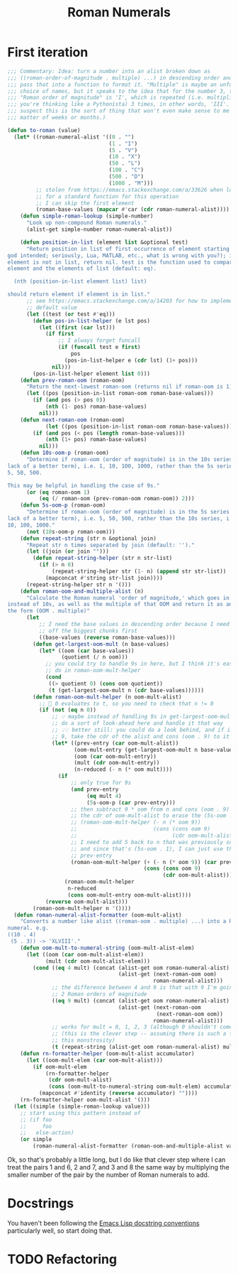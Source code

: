 #+title: Roman Numerals

* First iteration

#+begin_src emacs-lisp
  ;;; Commentary: Idea: turn a number into an alist broken down as
  ;;; ((roman-order-of-magnitude . multiple) ...) in descending order and then
  ;;; pass that into a function to format it. "Multiple" is maybe an unfortunate
  ;;; choice of names, but it speaks to the idea that for the number 3, the
  ;;; "Roman order of magnitude" is 'I', which is repeated (i.e. multiplied if
  ;;; you're thinking like a Pythonista) 3 times, in other words, 'III'. (I
  ;;; suspect this is the sort of thing that won't even make sense to me in a
  ;;; matter of weeks or months.)

  (defun to-roman (value)
    (let* ((roman-numeral-alist '((0 . "")
                                  (1 . "I")
                                  (5 . "V")
                                  (10 . "X")
                                  (50 . "L")
                                  (100 . "C")
                                  (500 . "D")
                                  (1000 . "M")))
           ;; stolen from https://emacs.stackexchange.com/a/33626 when looking
           ;; for a standard function for this operation
           ;; I can skip the first element
           (roman-base-values (mapcar #'car (cdr roman-numeral-alist))))
      (defun simple-roman-lookup (simple-number)
        "Look up non-compound Roman numerals."
        (alist-get simple-number roman-numeral-alist))

      (defun position-in-list (element list &optional test)
        "Return position in list of first occurrence of element starting at 0 (as
  god intended; seriously, Lua, MATLAB, etc., what is wrong with you?); if
  element is not in list, return nil. test is the function used to compare
  element and the elements of list (default: eq).

    (nth (position-in-list element list) list)

  should return element if element is in list."
        ;; see https://emacs.stackexchange.com/a/14203 for how to implement a
        ;; default value
        (let ((test (or test #'eq)))
          (defun pos-in-list-helper (e lst pos)
            (let ((first (car lst)))
              (if first
                  ;; I always forget funcall
                  (if (funcall test e first)
                      pos
                    (pos-in-list-helper e (cdr lst) (1+ pos)))
                nil)))
          (pos-in-list-helper element list 0)))
      (defun prev-roman-oom (roman-oom)
        "Return the next-lowest roman-oom (returns nil if roman-oom is 1)."
        (let ((pos (position-in-list roman-oom roman-base-values)))
          (if (and pos (> pos 0))
              (nth (1- pos) roman-base-values)
            nil)))
      (defun next-roman-oom (roman-oom)
              (let ((pos (position-in-list roman-oom roman-base-values)))
          (if (and pos (< pos (length roman-base-values)))
              (nth (1+ pos) roman-base-values)
            nil)))
      (defun 10s-oom-p (roman-oom)
        "Determine if roman-oom (order of magnitude) is in the 10s series (for
  lack of a better term), i.e. 1, 10, 100, 1000, rather than the 5s series, i.e.
  5, 50, 500.

  This may be helpful in handling the case of 9s."
        (or (eq roman-oom 1)
            (eq (/ roman-oom (prev-roman-oom roman-oom)) 2)))
      (defun 5s-oom-p (roman-oom)
        "Determine if roman-oom (order of magnitude) is in the 5s series (for
  lack of a better term), i.e. 5, 50, 500, rather than the 10s series, i.e. 1,
  10, 100, 1000."
        (not (10s-oom-p roman-oom)))
      (defun repeat-string (str n &optional join)
        "Repeat str n times separated by join (default: '')."
        (let ((join (or join "")))
          (defun repeat-string-helper (str n str-list)
            (if (> n 0)
                (repeat-string-helper str (1- n) (append str str-list))
              (mapconcat #'string str-list join))))
        (repeat-string-helper str n '()))
      (defun roman-oom-and-multiple-alist (n)
        "Calculate the Roman numeral 'order of magnitude,' which goes in 5s
  instead of 10s, as well as the multiple of that OOM and return it as an alist in
  the form (OOM . multiple)"
        (let
            ;; I need the base values in descending order because I need to pick
            ;; off the biggest chunks first
            ((base-values (reverse roman-base-values)))
          (defun get-largest-oom-mult (n base-values)
            (let* ((oom (car base-values))
                   (quotient (/ n oom)))
              ;; you could try to handle 9s in here, but I think it's easier to
              ;; do in roman-oom-mult-helper
              (cond
               ((> quotient 0) (cons oom quotient))
               (t (get-largest-oom-mult n (cdr base-values))))))
          (defun roman-oom-mult-helper (n oom-mult-alist)
            ;; 🤦 0 evaluates to t, so you need to check that n != 0
            (if (not (eq n 0))
                ;; 💡 maybe instead of handling 9s in get-largest-oom-mult, I can
                ;; do a sort of look-ahead here and handle it that way
                ;; 💡💡 better still: you could do a look behind, and if it's a
                ;; 9, take the cdr of the alist and cons (oom . 9) to it
                (let* ((prev-entry (car oom-mult-alist))
                       (oom-mult-entry (get-largest-oom-mult n base-values))
                       (oom (car oom-mult-entry))
                       (mult (cdr oom-mult-entry))
                       (n-reduced (- n (* oom mult))))
                  (if
                      ;; only true for 9s
                      (and prev-entry
                           (eq mult 4)
                           (5s-oom-p (car prev-entry)))
                      ;; then subtract 9 * oom from n and cons (oom . 9) onto
                      ;; the cdr of oom-mult-alist to erase the (5s-oom . 1)
                      ;; (roman-oom-mult-helper (- n (* oom 9))
                      ;;                        (cons (cons oom 9)
                      ;;                              (cdr oom-mult-alist)))
                      ;; I need to add 5 back to n that was previously subtracted
                      ;; and since that's (5s-oom . 1), I can just use the car of
                      ;; prev-entry
                      (roman-oom-mult-helper (+ (- n (* oom 9)) (car prev-entry))
                                             (cons (cons oom 9)
                                                   (cdr oom-mult-alist)))
                    (roman-oom-mult-helper
                     n-reduced
                     (cons oom-mult-entry oom-mult-alist))))
              (reverse oom-mult-alist)))
          (roman-oom-mult-helper n '())))
    (defun roman-numeral-alist-formatter (oom-mult-alist)
      "Converts a number like alist ((roman-oom . multiple) ...) into a Roman
  numeral. e.g.
  ((10 . 4)
   (5 . 3)) -> 'XLVIII'."
      (defun oom-mult-to-numeral-string (oom-mult-alist-elem)
        (let ((oom (car oom-mult-alist-elem))
              (mult (cdr oom-mult-alist-elem)))
          (cond ((eq 4 mult) (concat (alist-get oom roman-numeral-alist)
                                     (alist-get (next-roman-oom oom)
                                                roman-numeral-alist)))
                ;; the difference between 4 and 9 is that with 9 I'm going up by
                ;; 2 Roman orders of magnitude
                ((eq 9 mult) (concat (alist-get oom roman-numeral-alist)
                                     (alist-get (next-roman-oom
                                                 (next-roman-oom oom))
                                                roman-numeral-alist)))
                ;; works for mult = 0, 1, 2, 3 (although 0 shouldn't come up)
                ;; (this is the clever step -- assuming there is such a thing in
                ;; this monstrosity)
                (t (repeat-string (alist-get oom roman-numeral-alist) mult)))))
      (defun rn-formatter-helper (oom-mult-alist accumulator)
        (let ((oom-mult-elem (car oom-mult-alist)))
          (if oom-mult-elem
              (rn-formatter-helper
               (cdr oom-mult-alist)
               (cons (oom-mult-to-numeral-string oom-mult-elem) accumulator))
            (mapconcat #'identity (reverse accumulator) ""))))
      (rn-formatter-helper oom-mult-alist '()))
    (let ((simple (simple-roman-lookup value)))
      ;; start using this pattern instead of
      ;; (if foo
      ;;     foo
      ;;   else-action)
      (or simple
          (roman-numeral-alist-formatter (roman-oom-and-multiple-alist value))))))
#+end_src

Ok, so that's probably a little long, but I do like that clever step where I
can treat the pairs 1 and 6, 2 and 7, and 3 and 8 the same way by multiplying
the smaller number of the pair by the number of Roman numerals to add.

* Docstrings
You haven't been following the [[https://www.emacswiki.org/emacs/DocString][Emacs Lisp docstring conventions]] particularly
well, so start doing that.

* TODO Refactoring




